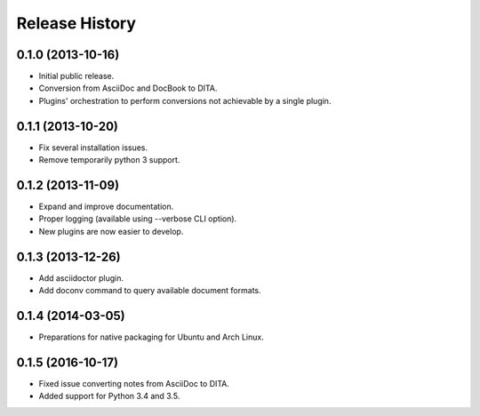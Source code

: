 .. :changelog:

Release History
---------------

0.1.0 (2013-10-16)
++++++++++++++++++

* Initial public release.
* Conversion from AsciiDoc and DocBook to DITA.
* Plugins' orchestration to perform conversions not
  achievable by a single plugin.


0.1.1 (2013-10-20)
++++++++++++++++++

* Fix several installation issues.
* Remove temporarily python 3 support.


0.1.2 (2013-11-09)
++++++++++++++++++

* Expand and improve documentation.
* Proper logging (available using --verbose CLI option).
* New plugins are now easier to develop.


0.1.3 (2013-12-26)
++++++++++++++++++

* Add asciidoctor plugin.
* Add doconv command to query available document formats.


0.1.4 (2014-03-05)
++++++++++++++++++

* Preparations for native packaging for Ubuntu and Arch Linux.


0.1.5 (2016-10-17)
++++++++++++++++++

* Fixed issue converting notes from AsciiDoc to DITA.
* Added support for Python 3.4 and 3.5.
